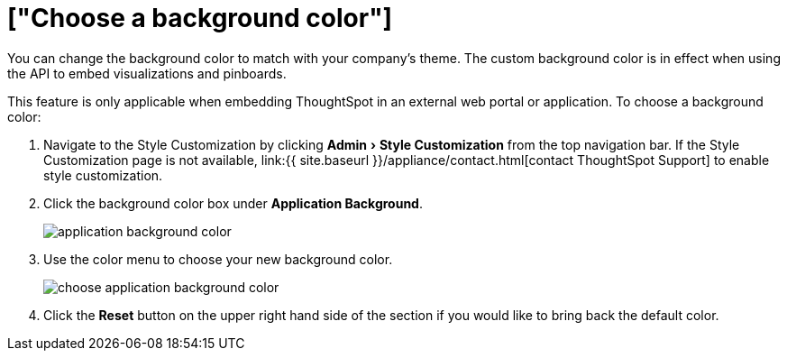 = ["Choose a background color"]
:experimental:
:last_updated: 11/18/2019
:permalink: /:collection/:path.html
:sidebar: mydoc_sidebar
:summary: You can customize ThoughtSpot's background color to match your company's theme.

You can change the background color to match with your company's theme.
The custom background color is in effect when using the API to embed visualizations and pinboards.

This feature is only applicable when embedding ThoughtSpot in an external web portal or application.
To choose a background color:

. Navigate to the Style Customization by clicking menu:Admin[Style Customization] from the top navigation bar.
If the Style Customization page is not available, link:{{ site.baseurl }}/appliance/contact.html[contact ThoughtSpot Support] to enable style customization.
. Click the background color box under *Application Background*.
+
image::{{ site.baseurl }}/images/application_background_color.png[]

. Use the color menu to choose your new background color.
+
image::{{ site.baseurl }}/images/choose_application_background_color.png[]

. Click the *Reset* button on the upper right hand side of the section if you would like to bring back the default color.
